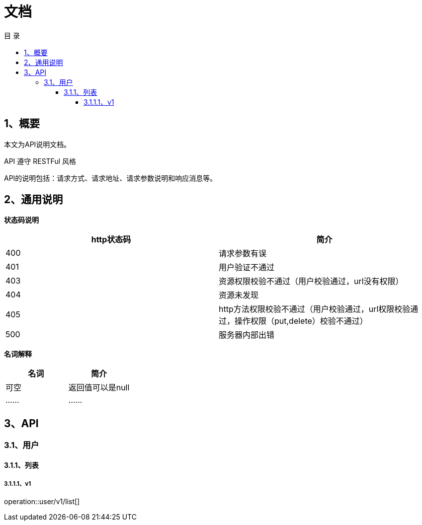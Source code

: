 = *文档*
:toc: left
:toclevels: 4
:toc-title: 目  录
:doctype: book
:source-highlighter: highlightjs
:icons: font
:operation-http-request-title: Http 请求示例
:operation-request-headers-title: 请求头说明
:operation-request-parameters-title: 请求参数说明(query)
:operation-request-fields-title: 请求参数说明（body）
:operation-path-parameters-title: 请求参数说明(path)
:operation-http-response-title: Http 响应示例
:operation-response-fields-title: Http 响应字段说明

[[overview]]
== 1、概要
本文为API说明文档。

API 遵守 RESTFul 风格

API的说明包括：请求方式、请求地址、请求参数说明和响应消息等。

[[overview-response]]
== 2、通用说明

*状态码说明*

|===
| http状态码 | 简介

| 400
| 请求参数有误

| 401
| 用户验证不通过

| 403
| 资源权限校验不通过（用户校验通过，url没有权限）

| 404
| 资源未发现

| 405
| http方法权限校验不通过（用户校验通过，url权限校验通过，操作权限（put,delete）校验不通过）

| 500
| 服务器内部出错

|===

*名词解释*

|===
| 名词 | 简介

| 可空
| 返回值可以是null

| ......
| ......


|===

== 3、API

=== 3.1、用户

==== 3.1.1、列表

===== 3.1.1.1、v1
operation::user/v1/list[]
